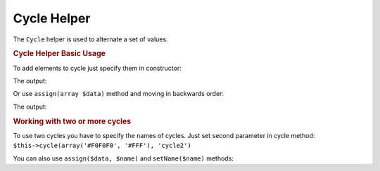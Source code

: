 .. _zend.view.helpers.initial.cycle:

Cycle Helper
------------

The ``Cycle`` helper is used to alternate a set of values.

.. _zend.view.helpers.initial.cycle.basicusage:

.. rubric:: Cycle Helper Basic Usage

To add elements to cycle just specify them in constructor:

.. code-block:: php
   :linenos:

   <table>
       <?php foreach ($this->books as $book): ?>
           <tr style="background-color: <?php echo $this->cycle(array('#F0F0F0', '#FFF'))
                                                        ->next() ?>">
               <td><?php echo $this->escapeHtml($book['author']) ?></td>
           </tr>
       <?php endforeach ?>
   </table>

The output:

.. code-block:: html
   :linenos:

   <table>
       <tr style="background-color: #F0F0F0">
          <td>First</td>
       </tr>
       <tr style="background-color: #FFF">
          <td>Second</td>
       </tr>
   </table>

Or use ``assign(array $data)`` method and moving in backwards order:

.. code-block:: php
   :linenos:

   <?php $this->cycle()->assign(array('#F0F0F0', '#FFF')) ?>

   <table>
       <?php foreach ($this->books as $book): ?>
       <tr style="background-color: <?php echo $this->cycle()->prev() ?>">
          <td><?php echo $this->escapeHtml($book['author']) ?></td>
       </tr>
       <?php endforeach ?>
   </table>

The output:

.. code-block:: html
   :linenos:

   <table>
       <tr style="background-color: #FFF">
           <td>First</td>
       </tr>
       <tr style="background-color: #F0F0F0">
           <td>Second</td>
       </tr>
   </table>

.. _zend.view.helpers.initial.cycle.advanceusage:

.. rubric:: Working with two or more cycles

To use two cycles you have to specify the names of cycles. Just set second
parameter in cycle method: ``$this->cycle(array('#F0F0F0', '#FFF'), 'cycle2')``

.. code-block:: php
   :linenos:

   <table>
       <?php foreach ($this->books as $book): ?>
           <tr style="background-color: <?php echo $this->cycle(array('#F0F0F0', '#FFF'))
                                                        ->next() ?>">
               <td><?php echo $this->cycle(array(1, 2, 3), 'number')->next() ?></td>
               <td><?php echo $this->escapeHtml($book['author']) ?></td>
           </tr>
       <?php endforeach ?>
   </table>

You can also use ``assign($data, $name)`` and ``setName($name)`` methods:

.. code-block:: php
   :linenos:

   <?php
   $this->cycle()->assign(array('#F0F0F0', '#FFF'), 'colors');
   $this->cycle()->assign(array(1, 2, 3), 'numbers');
   ?>
   <table>
       <?php foreach ($this->books as $book): ?>
           <tr style="background-color: <?php echo $this->cycle()->setName('colors')->next() ?>">
               <td><?php echo $this->cycle()->setName('numbers')->next() ?></td>
               <td><?php echo $this->escapeHtml($book['author']) ?></td>
           </tr>
       <?php endforeach ?>
   </table>